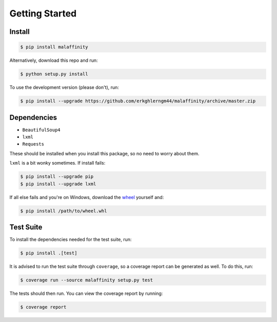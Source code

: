 Getting Started
===============


Install
-------

.. code-block:: bash

    $ pip install malaffinity

Alternatively, download this repo and run:

.. code-block:: bash

    $ python setup.py install

To use the development version (please don't), run:

.. code-block:: bash

    $ pip install --upgrade https://github.com/erkghlerngm44/malaffinity/archive/master.zip


Dependencies
------------

* ``BeautifulSoup4``
* ``lxml``
* ``Requests``

These should be installed when you install this package, so no need to worry about them.

``lxml`` is a bit wonky sometimes. If install fails:

.. code-block:: bash

    $ pip install --upgrade pip
    $ pip install --upgrade lxml

If all else fails and you're on Windows, download the
`wheel <http://www.lfd.uci.edu/~gohlke/pythonlibs/#lxml>`__
yourself and:

.. code-block:: bash

    $ pip install /path/to/wheel.whl


Test Suite
----------

To install the dependencies needed for the test suite, run:

.. code-block:: bash

    $ pip install .[test]

It is advised to run the test suite through ``coverage``, so a
coverage report can be generated as well. To do this, run:

.. code-block:: bash

    $ coverage run --source malaffinity setup.py test

The tests should then run. You can view the coverage report by running:

.. code-block:: bash

    $ coverage report
